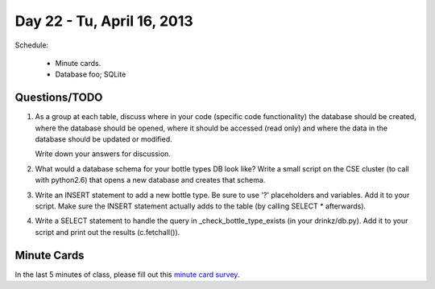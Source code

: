 Day 22 - Tu, April 16, 2013
===========================

Schedule:

 * Minute cards.
 * Database foo; SQLite

Questions/TODO
--------------

1. As a group at each table, discuss where in your code (specific code
   functionality) the database should be created, where the database
   should be opened, where it should be accessed (read only) and where
   the data in the database should be updated or modified.

   Write down your answers for discussion.

2. What would a database schema for your bottle types DB look like?
   Write a small script on the CSE cluster (to call with python2.6)
   that opens a new database and creates that schema.

3. Write an INSERT statement to add a new bottle type.  Be sure to use
   '?' placeholders and variables.  Add it to your script.  Make sure
   the INSERT statement actually adds to the table (by calling SELECT *
   afterwards).

4. Write a SELECT statement to handle the query in _check_bottle_type_exists
   (in your drinkz/db.py).  Add it to your script and print out the results
   (c.fetchall()).

Minute Cards
------------

In the last 5 minutes of class, please fill out this `minute card
survey
<https://docs.google.com/spreadsheet/viewform?formkey=dHFMMmg5djBFMTFQV2paSlNtWG94X0E6MQ#gid=0>`__.
